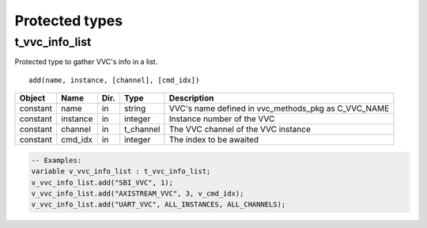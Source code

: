##################################################################################################################################
Protected types
##################################################################################################################################

.. _t_vvc_info_list:

t_vvc_info_list
----------------------------------------------------------------------------------------------------------------------------------
Protected type to gather VVC's info in a list. ::

    add(name, instance, [channel], [cmd_idx])

+----------+--------------------+--------+------------------------------+---------------------------------------------------------+
| Object   | Name               | Dir.   | Type                         | Description                                             |
+==========+====================+========+==============================+=========================================================+
| constant | name               | in     | string                       | VVC's name defined in vvc_methods_pkg as C_VVC_NAME     |
+----------+--------------------+--------+------------------------------+---------------------------------------------------------+
| constant | instance           | in     | integer                      | Instance number of the VVC                              |
+----------+--------------------+--------+------------------------------+---------------------------------------------------------+
| constant | channel            | in     | t_channel                    | The VVC channel of the VVC instance                     |
+----------+--------------------+--------+------------------------------+---------------------------------------------------------+
| constant | cmd_idx            | in     | integer                      | The index to be awaited                                 |
+----------+--------------------+--------+------------------------------+---------------------------------------------------------+

.. code-block::

    -- Examples:
    variable v_vvc_info_list : t_vvc_info_list;
    v_vvc_info_list.add("SBI_VVC", 1);
    v_vvc_info_list.add("AXISTREAM_VVC", 3, v_cmd_idx);
    v_vvc_info_list.add("UART_VVC", ALL_INSTANCES, ALL_CHANNELS);

